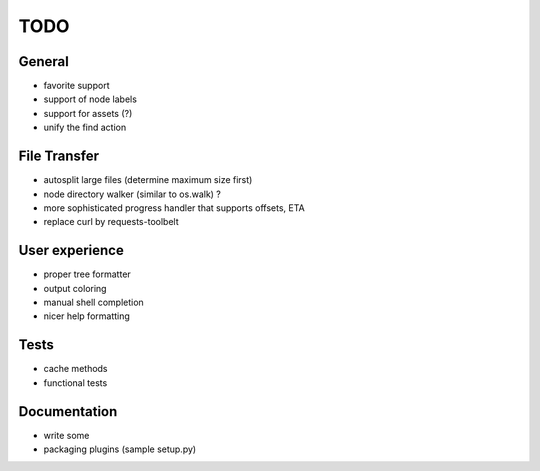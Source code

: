 TODO
----

General
~~~~~~~

* favorite support
* support of node labels
* support for assets (?)
* unify the find action

File Transfer
~~~~~~~~~~~~~

* autosplit large files (determine maximum size first)
* node directory walker (similar to os.walk) ?
* more sophisticated progress handler that supports offsets, ETA
* replace curl by requests-toolbelt

User experience
~~~~~~~~~~~~~~~

* proper tree formatter
* output coloring
* manual shell completion
* nicer help formatting

Tests
~~~~~

* cache methods
* functional tests

Documentation
~~~~~~~~~~~~~

* write some
* packaging plugins (sample setup.py)

